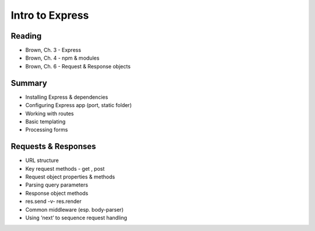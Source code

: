 Intro to Express
****

Reading
####
- Brown, Ch. 3 - Express
- Brown, Ch. 4 - npm & modules 
- Brown, Ch. 6 - Request & Response objects

Summary
####
- Installing Express & dependencies
- Configuring Express app (port, static folder)
- Working with routes
- Basic templating
- Processing forms

Requests & Responses
####
- URL structure
- Key request methods - get , post
- Request object properties & methods
- Parsing query parameters
- Response object methods
- res.send -v- res.render
- Common middleware (esp. body-parser)
- Using ‘next’ to sequence request handling